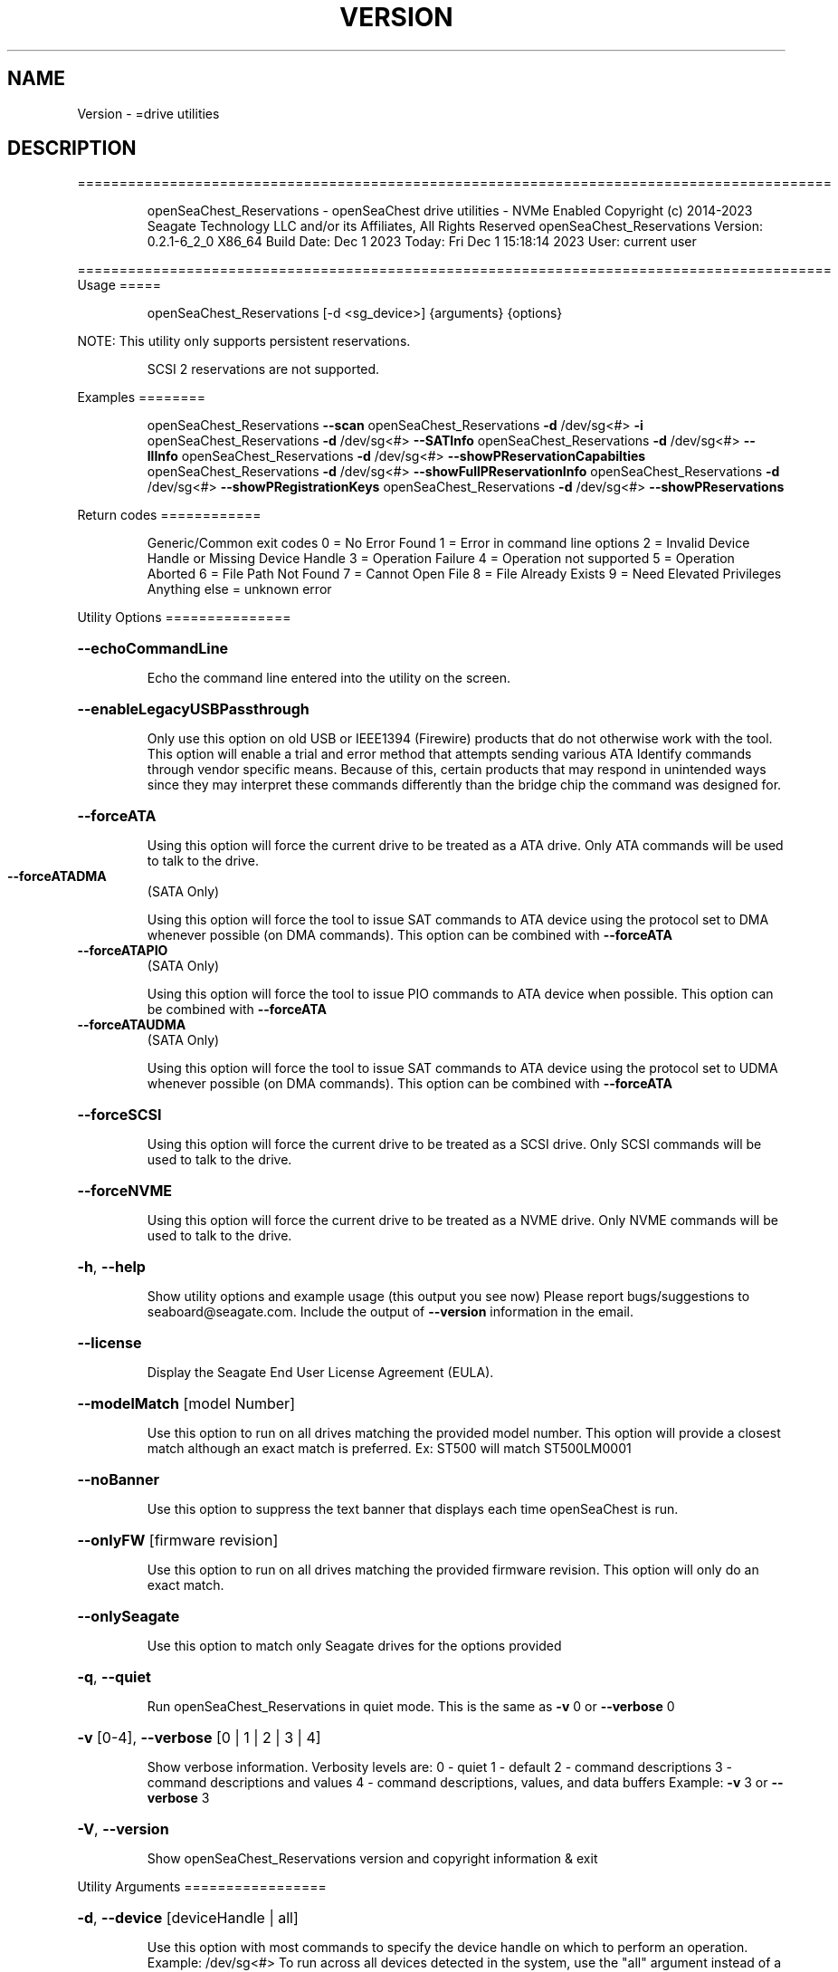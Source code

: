 .\" DO NOT MODIFY THIS FILE!  It was generated by help2man 1.47.6.
.TH VERSION "8" "December 2023" "Version Info for openSeaChest_Reservations:" "System Administration Utilities"
.SH NAME
Version \- =drive utilities
.SH DESCRIPTION
==========================================================================================
.IP
openSeaChest_Reservations \- openSeaChest drive utilities \- NVMe Enabled
Copyright (c) 2014\-2023 Seagate Technology LLC and/or its Affiliates, All Rights Reserved
openSeaChest_Reservations Version: 0.2.1\-6_2_0 X86_64
Build Date: Dec  1 2023
Today: Fri Dec  1 15:18:14 2023        User: current user
.PP
==========================================================================================
Usage
=====
.IP
openSeaChest_Reservations [\-d <sg_device>] {arguments} {options}
.PP
NOTE: This utility only supports persistent reservations.
.IP
SCSI 2 reservations are not supported.
.PP
Examples
========
.IP
openSeaChest_Reservations \fB\-\-scan\fR
openSeaChest_Reservations \fB\-d\fR /dev/sg<#> \fB\-i\fR
openSeaChest_Reservations \fB\-d\fR /dev/sg<#> \fB\-\-SATInfo\fR
openSeaChest_Reservations \fB\-d\fR /dev/sg<#> \fB\-\-llInfo\fR
openSeaChest_Reservations \fB\-d\fR /dev/sg<#> \fB\-\-showPReservationCapabilties\fR
openSeaChest_Reservations \fB\-d\fR /dev/sg<#> \fB\-\-showFullPReservationInfo\fR
openSeaChest_Reservations \fB\-d\fR /dev/sg<#> \fB\-\-showPRegistrationKeys\fR
openSeaChest_Reservations \fB\-d\fR /dev/sg<#> \fB\-\-showPReservations\fR
.PP
Return codes
============
.IP
Generic/Common exit codes
0 = No Error Found
1 = Error in command line options
2 = Invalid Device Handle or Missing Device Handle
3 = Operation Failure
4 = Operation not supported
5 = Operation Aborted
6 = File Path Not Found
7 = Cannot Open File
8 = File Already Exists
9 = Need Elevated Privileges
Anything else = unknown error
.PP
Utility Options
===============
.HP
\fB\-\-echoCommandLine\fR
.IP
Echo the command line entered into the utility on the screen.
.HP
\fB\-\-enableLegacyUSBPassthrough\fR
.IP
Only use this option on old USB or IEEE1394 (Firewire)
products that do not otherwise work with the tool.
This option will enable a trial and error method that
attempts sending various ATA Identify commands through
vendor specific means. Because of this, certain products
that may respond in unintended ways since they may interpret
these commands differently than the bridge chip the command
was designed for.
.HP
\fB\-\-forceATA\fR
.IP
Using this option will force the current drive to
be treated as a ATA drive. Only ATA commands will
be used to talk to the drive.
.TP
\fB\-\-forceATADMA\fR
(SATA Only)
.IP
Using this option will force the tool to issue SAT
commands to ATA device using the protocol set to DMA
whenever possible (on DMA commands).
This option can be combined with \fB\-\-forceATA\fR
.TP
\fB\-\-forceATAPIO\fR
(SATA Only)
.IP
Using this option will force the tool to issue PIO
commands to ATA device when possible. This option can
be combined with \fB\-\-forceATA\fR
.TP
\fB\-\-forceATAUDMA\fR
(SATA Only)
.IP
Using this option will force the tool to issue SAT
commands to ATA device using the protocol set to UDMA
whenever possible (on DMA commands).
This option can be combined with \fB\-\-forceATA\fR
.HP
\fB\-\-forceSCSI\fR
.IP
Using this option will force the current drive to
be treated as a SCSI drive. Only SCSI commands will
be used to talk to the drive.
.HP
\fB\-\-forceNVME\fR
.IP
Using this option will force the current drive to
be treated as a NVME drive. Only NVME commands will
be used to talk to the drive.
.HP
\fB\-h\fR, \fB\-\-help\fR
.IP
Show utility options and example usage (this output you see now)
Please report bugs/suggestions to seaboard@seagate.com.
Include the output of \fB\-\-version\fR information in the email.
.HP
\fB\-\-license\fR
.IP
Display the Seagate End User License Agreement (EULA).
.HP
\fB\-\-modelMatch\fR [model Number]
.IP
Use this option to run on all drives matching the provided
model number. This option will provide a closest match although
an exact match is preferred. Ex: ST500 will match ST500LM0001
.HP
\fB\-\-noBanner\fR
.IP
Use this option to suppress the text banner that displays each time
openSeaChest is run.
.HP
\fB\-\-onlyFW\fR [firmware revision]
.IP
Use this option to run on all drives matching the provided
firmware revision. This option will only do an exact match.
.HP
\fB\-\-onlySeagate\fR
.IP
Use this option to match only Seagate drives for the options
provided
.HP
\fB\-q\fR, \fB\-\-quiet\fR
.IP
Run openSeaChest_Reservations in quiet mode. This is the same as
\fB\-v\fR 0 or \fB\-\-verbose\fR 0
.HP
\fB\-v\fR [0\-4], \fB\-\-verbose\fR [0 | 1 | 2 | 3 | 4]
.IP
Show verbose information. Verbosity levels are:
0 \- quiet
1 \- default
2 \- command descriptions
3 \- command descriptions and values
4 \- command descriptions, values, and data buffers
Example: \fB\-v\fR 3 or \fB\-\-verbose\fR 3
.HP
\fB\-V\fR, \fB\-\-version\fR
.IP
Show openSeaChest_Reservations version and copyright information & exit
.PP
Utility Arguments
=================
.HP
\fB\-d\fR, \fB\-\-device\fR [deviceHandle | all]
.IP
Use this option with most commands to specify the device
handle on which to perform an operation. Example: /dev/sg<#>
To run across all devices detected in the system, use the
"all" argument instead of a device handle.
Example: \fB\-d\fR all
NOTE: The "all" argument is handled by running the
.TP
specified options on each drive detected in the
OS sequentially. For parallel operations, please
use a script opening a separate instance for each
device handle.
.HP
\fB\-F\fR, \fB\-\-scanFlags\fR [option list]
.IP
Use this option to control the output from scan with the
options listed below. Multiple options can be combined.
.TP
ata \- show only ATA (SATA) devices
usb \- show only USB devices
scsi \- show only SCSI (SAS) devices
nvme \- show only NVMe devices
interfaceATA \- show devices on an ATA interface
interfaceUSB \- show devices on a USB interface
interfaceSCSI \- show devices on a SCSI or SAS interface
interfaceNVME = show devices on an NVMe interface
sd \- show sd device handles
sgtosd \- show the sd and sg device handle mapping
.HP
\fB\-i\fR, \fB\-\-deviceInfo\fR
.IP
Show information and features for the storage device
.HP
\fB\-\-llInfo\fR
.IP
Dump low\-level information about the device to assist with debugging.
.HP
\fB\-s\fR, \fB\-\-scan\fR
.IP
Scan the system and list all storage devices with logical
/dev/sg<#> assignments. Shows model, serial and firmware
numbers.  If your device is not listed on a scan  immediately
after booting, then wait 10 seconds and run it again.
.HP
\fB\-S\fR, \fB\-\-Scan\fR
.IP
This option is the same as \fB\-\-scan\fR or \fB\-s\fR,
however it will also perform a low level rescan to pick up
other devices. This low level rescan may wake devices from low
power states and may cause the OS to re\-enumerate them.
Use this option when a device is plugged in and not discovered in
a normal scan.
NOTE: A low\-level rescan may not be available on all interfaces or
all OSs. The low\-level rescan is not guaranteed to find additional
devices in the system when the device is unable to come to a ready state.
.HP
\fB\-\-SATInfo\fR
.IP
Displays SATA device information on any interface
using both SCSI Inquiry / VPD / Log reported data
(translated according to SAT) and the ATA Identify / Log
reported data.
.HP
\fB\-\-testUnitReady\fR
.IP
Issues a SCSI Test Unit Ready command and displays the
status. If the drive is not ready, the sense key, asc,
ascq, and fru will be displayed and a human readable
translation from the SPC spec will be displayed if one
is available.
.HP
\fB\-\-fastDiscovery\fR
.TP
Use this option
to issue a fast scan on the specified drive.
.TP
\fB\-\-prAllTargetPorts\fR
(NVMe & SAS only)
.IP
Use this option when registering a new key to specify
that it applies to all target ports.
NOTE: Not all devices will support this option
.TP
\fB\-\-prClear\fR
(NVMe & SAS only)
.IP
Use this option to clear all reservations using a key that is specified by
the \fB\-\-prKey\fR option.
The specified key must already be registered with the device.
.TP
\fB\-\-prKey\fR [key]
(NVMe & SAS Only)
.IP
Use this option to specify the key to use for persistent
reservation options. When registering a key, this provides
the value expected for your use. It should continue to be used
through all persistent reseve operations until unregistered or
cleared.
.TP
\fB\-\-prPersistThroughPowerLoss\fR
(NVMe & SAS only)
.IP
Use this option when registering a new key to activate
the persist through power loss capability.
NOTE: Not all devices will support this option
.TP
\fB\-\-prPreempt\fR [reservation key to preempt]
(NVMe & SAS only)
.IP
Use this option to preempt another reservation using a registration key
.IP
that is specified by the \fB\-\-prKey\fR option.
.IP
The specified key must already be registered with the device.
This is used to remove a reservation from another initiator and start
a new one using the specified registration key. \fB\-\-prType\fR must also
be provided to specify the type of reservation that should be active
once the preempt has completed.
Use with the \fB\-\-prPreemptAbort\fR option to cause the preempt to abort all
outstanding commands to the previous reservation holder.
.TP
\fB\-\-prPreemptAbort\fR
(NVMe & SAS only)
.IP
Use this option to cause a preempt to abort commands to the previous
reservation holder. This must be used in combination with the
\fB\-\-prPreempt\fR option in order to specify the key to preempt.
.TP
\fB\-\-prRegister\fR
(NVMe & SAS only)
.IP
Use this option to register a new key as specified by
the \fB\-\-prKey\fR option.
Combine this with the following options as needed:
\fB\-\-prAllTargetPorts\fR
\fB\-\-prPersistThroughPowerLoss\fR
\fB\-\-prRegisterIgnore\fR
.TP
\fB\-\-prRegisterIgnore\fR
(NVMe & SAS only)
.IP
Use this option when registering a new key to instruct
the device to ignore any previous registration key
that has already been registered from the same initiator
NOTE: Not all devices will support this option
.TP
\fB\-\-prRelease\fR
(NVMe & SAS only)
.IP
Use this option to release reservation using a key that is specified by
the \fB\-\-prKey\fR option.
The specified key must already be registered with the device and must
have an active reservation that can be released.
Use the \fB\-\-prType\fR option to specifiy the reservation type
to release.
.TP
\fB\-\-prReserve\fR
(NVMe & SAS only)
.IP
Use this option to acquire a reservation using a key that is specified by
the \fB\-\-prKey\fR option.
The specified key must already be registered with the device.
Use the \fB\-\-prType\fR option to specifiy the reservation type
to acquire.
.TP
\fB\-\-prType\fR [wrex | ex | wrexro | exro | wrexar | exar]
(NVMe and SAS only)
.IP
This option specifies the type of reservation to hold.
This is required for acquiring, preempting, and releasing
reservations.
Available reservation types:
.TP
wrex
\- write exclusive
.TP
ex
\- exclusive access
.TP
wrexro \- write exclusive, registrants only
exro   \- exclusive access, registrants only
wrexar \- write exclusive, all registrants
exar   \- exclusive access, all registrants
.TP
\fB\-\-prUnregister\fR
(NVMe & SAS only)
.IP
Use this option to unregister a key that is specified by
the \fB\-\-prKey\fR option.
.TP
\fB\-\-showFullPReservationInfo\fR
(NVMe & SAS Only)
.IP
This options reads the persistent reservation full
information (registrations and reservations) and
prints it to the screen.
.HP
\fB\-\-showPRegistrationKeys\fR (NVMe & SAS Only)
.IP
This options reads the persistent reservation
registration keys and prints it to the screen.
.TP
\fB\-\-showPReservations\fR
(NVMe & SAS Only)
.IP
This options reads the persistent reservation
reservations and prints it to the screen.
.TP
\fB\-\-showPReservationCapabilties\fR
(NVMe & SAS Only)
.IP
This options shows the persistent reservation
capabilities for a device.
NOTE: Older device supporting SPC or SPC2 may not support
showing capabilities, but do support persistent reservations.
.IP
Utility Version: 0.2.1
opensea\-common Version: 2.0.0
opensea\-transport Version: 6.2.0
opensea\-operations Version: 5.1.1
Build Date: Dec  1 2023
Compiled Architecture: X86_64
Detected Endianness: Little Endian
Compiler Used: GCC
Compiler Version: 7.5.0
Operating System Type: Linux
Operating System Version: 4.15.0\-211
Operating System Name: Ubuntu 18.04.6 LTS
